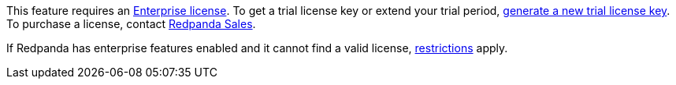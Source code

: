 This feature requires an xref:get-started:licenses.adoc[Enterprise license]. To get a trial license key or extend your trial period, https://redpanda.com/try-enterprise[generate a new trial license key^]. To purchase a license, contact https://redpanda.com/upgrade[Redpanda Sales^].

If Redpanda has enterprise features enabled and it cannot find a valid license, xref:get-started:licenses.adoc#self-managed[restrictions] apply.
